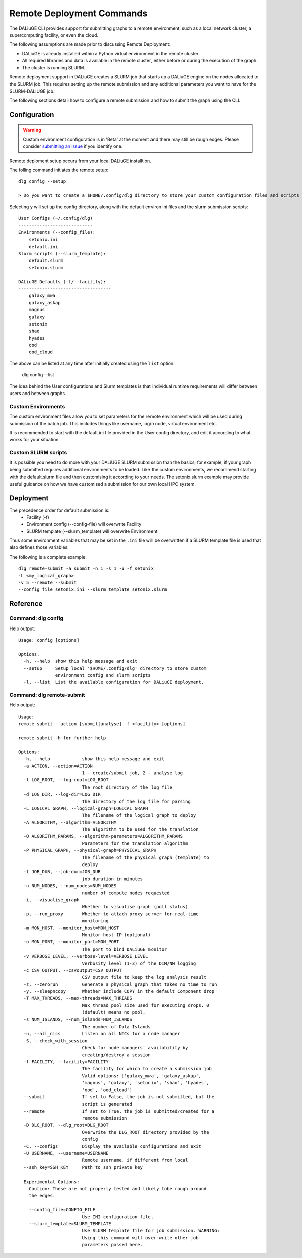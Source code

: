 .. _cli_remote:
   
Remote Deployment Commands
##########################
The DALiuGE CLI provides support for submitting graphs to a remote environment, such as a local network cluster, a supercomputing facility, or even the cloud. 

The following assumptions are made prior to discussing Remote Deployment: 

- DALiuGE is already installed within a Python virtual environment in the remote cluster
- All required libraries and data is available in the remote cluster, either before or during the execution of the graph. 
- The cluster is running SLURM.

Remote deployment support in DALiuGE creates a SLURM job that starts up a DALiuGE engine on the nodes allocated to the SLURM job. This requires setting up the remote submission and any additional parameters you want to have for the SLURM-DALiUGE job. 

The following sections detail how to configure a remote submission and how to submit the graph using the CLI. 

Configuration
^^^^^^^^^^^^^

.. warning::
    Custom environment configuration is in 'Beta' at the moment and there may still be rough edges. Please consider `submitting an issue <https://github.com/ICRAR/daliuge/issues/new/choose>`_ if you identify one. 

Remote deploment setup occurs from your local DALiuGE installtion. 

The folling command initiates the remote setup::   

    dlg config --setup

    > Do you want to create a $HOME/.config/dlg directory to store your custom configuration files and scripts  (y/n)?

Selecting ``y`` will set up the config directory, along with the default environ ini files and the slurm submission scripts::

    User Configs (~/.config/dlg)
    ----------------------------
    Environments (--config_file):
        setonix.ini
        default.ini
    Slurm scripts (--slurm_template):
        default.slurm
        setonix.slurm

    DALiuGE Defaults (-f/--facility):
    -----------------------------------
        galaxy_mwa
        galaxy_askap
        magnus
        galaxy
        setonix
        shao
        hyades
        ood
        ood_cloud

The above can be listed at any time after initially created using the ``list`` option:

    dlg config --list

The idea behind the User configurations and Slurm templates is that individual runtime requirements will differ between users and between graphs. 
    
Custom Environments 
===================

The custom environment files allow you to set parameters for the remote environment which will be used during submission of the batch job. This includes things like username, login node, virtual environment etc. 

It is recommended to start with the default.ini file provided in the User config directory, and edit it according to what works for your situation.

Custom SLURM scripts
====================

It is possible you need to do more with your DALiUGE SLURM submission than the basics; for example, if your graph being submitted requires additional environments to be loaded. Like the custom environments, we recommend starting with the default.slurm file and then customising it according to your needs. The setonix.slurm example may provide useful guidance on how we have customised a submission for our own local HPC system. 
    
Deployment
^^^^^^^^^^

The precedence order for default submission is:
    - Facility (-f) 
    - Environment config (--config-file) will overwrite Facility
    - SLURM template (--slurm_template) will overwrite Environment

Thus some environment variables that may be set in the ``.ini`` file will be overwritten if a SLURM template file is used that also defines those variables. 

The following is a complete example::

    dlg remote-submit -a submit -n 1 -s 1 -u -f setonix 
    -L <my_logical_graph>
    -v 5 --remote --submit 
    --config_file setonix.ini --slurm_template setonix.slurm
    
Reference
^^^^^^^^^

Command: dlg config
===================
Help output::

    Usage: config [options]

    Options:
      -h, --help  show this help message and exit
      --setup     Setup local '$HOME/.config/dlg' directory to store custom
                  environment config and slurm scripts
      -l, --list  List the available configuration for DALiuGE deployment.

Command: dlg remote-submit
===========================

Help output::
        
    Usage: 
    remote-submit --action [submit|analyse] -f <facility> [options]

    remote-submit -h for further help

    Options:
      -h, --help            show this help message and exit
      -a ACTION, --action=ACTION
                            1 - create/submit job, 2 - analyse log
      -l LOG_ROOT, --log-root=LOG_ROOT
                            The root directory of the log file
      -d LOG_DIR, --log-dir=LOG_DIR
                            The directory of the log file for parsing
      -L LOGICAL_GRAPH, --logical-graph=LOGICAL_GRAPH
                            The filename of the logical graph to deploy
      -A ALGORITHM, --algorithm=ALGORITHM
                            The algorithm to be used for the translation
      -O ALGORITHM_PARAMS, --algorithm-parameters=ALGORITHM_PARAMS
                            Parameters for the translation algorithm
      -P PHYSICAL_GRAPH, --physical-graph=PHYSICAL_GRAPH
                            The filename of the physical graph (template) to
                            deploy
      -t JOB_DUR, --job-dur=JOB_DUR
                            job duration in minutes
      -n NUM_NODES, --num_nodes=NUM_NODES
                            number of compute nodes requested
      -i, --visualise_graph
                            Whether to visualise graph (poll status)
      -p, --run_proxy       Whether to attach proxy server for real-time
                            monitoring
      -m MON_HOST, --monitor_host=MON_HOST
                            Monitor host IP (optional)
      -o MON_PORT, --monitor_port=MON_PORT
                            The port to bind DALiuGE monitor
      -v VERBOSE_LEVEL, --verbose-level=VERBOSE_LEVEL
                            Verbosity level (1-3) of the DIM/NM logging
      -c CSV_OUTPUT, --csvoutput=CSV_OUTPUT
                            CSV output file to keep the log analysis result
      -z, --zerorun         Generate a physical graph that takes no time to run
      -y, --sleepncopy      Whether include COPY in the default Component drop
      -T MAX_THREADS, --max-threads=MAX_THREADS
                            Max thread pool size used for executing drops. 0
                            (default) means no pool.
      -s NUM_ISLANDS, --num_islands=NUM_ISLANDS
                            The number of Data Islands
      -u, --all_nics        Listen on all NICs for a node manager
      -S, --check_with_session
                            Check for node managers' availability by
                            creating/destroy a session
      -f FACILITY, --facility=FACILITY
                            The facility for which to create a submission job
                            Valid options: ['galaxy_mwa', 'galaxy_askap',
                            'magnus', 'galaxy', 'setonix', 'shao', 'hyades',
                            'ood', 'ood_cloud']
      --submit              If set to False, the job is not submitted, but the
                            script is generated
      --remote              If set to True, the job is submitted/created for a
                            remote submission
      -D DLG_ROOT, --dlg_root=DLG_ROOT
                            Overwrite the DLG_ROOT directory provided by the
                            config
      -C, --configs         Display the available configurations and exit
      -U USERNAME, --username=USERNAME
                            Remote username, if different from local
      --ssh_key=SSH_KEY     Path to ssh private key

      Experimental Options:
        Caution: These are not properly tested and likely tobe rough around
        the edges.

        --config_file=CONFIG_FILE
                            Use INI configuration file.
        --slurm_template=SLURM_TEMPLATE
                            Use SLURM template file for job submission. WARNING:
                            Using this command will over-write other job-
                            parameters passed here.
